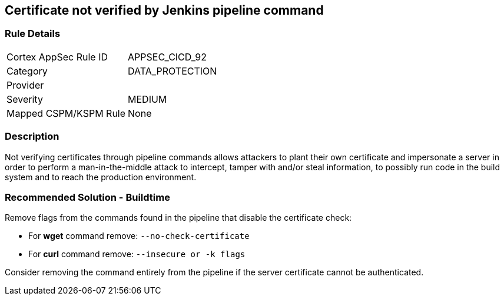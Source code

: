 == Certificate not verified by Jenkins pipeline command

=== Rule Details

[cols="1,3"]
|===
|Cortex AppSec Rule ID |APPSEC_CICD_92
|Category |DATA_PROTECTION
|Provider |
|Severity |MEDIUM
|Mapped CSPM/KSPM Rule |None
|===


=== Description 

Not verifying certificates through pipeline commands allows attackers to plant their own certificate and impersonate a server in order to perform a man-in-the-middle attack to intercept, tamper with and/or steal information, to possibly run code in the build system and to reach the production environment.

=== Recommended Solution - Buildtime

Remove flags from the commands found in the pipeline that disable the certificate check: 

* For **wget** command remove: `--no-check-certificate`
* For **curl** command remove: `--insecure or -k flags`	

Consider removing the command entirely from the pipeline if the server certificate cannot be authenticated.







